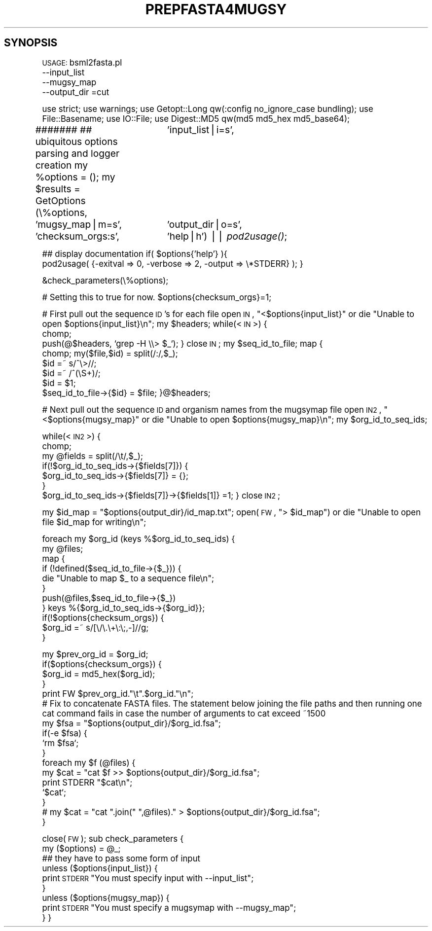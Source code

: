 .\" Automatically generated by Pod::Man v1.37, Pod::Parser v1.32
.\"
.\" Standard preamble:
.\" ========================================================================
.de Sh \" Subsection heading
.br
.if t .Sp
.ne 5
.PP
\fB\\$1\fR
.PP
..
.de Sp \" Vertical space (when we can't use .PP)
.if t .sp .5v
.if n .sp
..
.de Vb \" Begin verbatim text
.ft CW
.nf
.ne \\$1
..
.de Ve \" End verbatim text
.ft R
.fi
..
.\" Set up some character translations and predefined strings.  \*(-- will
.\" give an unbreakable dash, \*(PI will give pi, \*(L" will give a left
.\" double quote, and \*(R" will give a right double quote.  | will give a
.\" real vertical bar.  \*(C+ will give a nicer C++.  Capital omega is used to
.\" do unbreakable dashes and therefore won't be available.  \*(C` and \*(C'
.\" expand to `' in nroff, nothing in troff, for use with C<>.
.tr \(*W-|\(bv\*(Tr
.ds C+ C\v'-.1v'\h'-1p'\s-2+\h'-1p'+\s0\v'.1v'\h'-1p'
.ie n \{\
.    ds -- \(*W-
.    ds PI pi
.    if (\n(.H=4u)&(1m=24u) .ds -- \(*W\h'-12u'\(*W\h'-12u'-\" diablo 10 pitch
.    if (\n(.H=4u)&(1m=20u) .ds -- \(*W\h'-12u'\(*W\h'-8u'-\"  diablo 12 pitch
.    ds L" ""
.    ds R" ""
.    ds C` ""
.    ds C' ""
'br\}
.el\{\
.    ds -- \|\(em\|
.    ds PI \(*p
.    ds L" ``
.    ds R" ''
'br\}
.\"
.\" If the F register is turned on, we'll generate index entries on stderr for
.\" titles (.TH), headers (.SH), subsections (.Sh), items (.Ip), and index
.\" entries marked with X<> in POD.  Of course, you'll have to process the
.\" output yourself in some meaningful fashion.
.if \nF \{\
.    de IX
.    tm Index:\\$1\t\\n%\t"\\$2"
..
.    nr % 0
.    rr F
.\}
.\"
.\" For nroff, turn off justification.  Always turn off hyphenation; it makes
.\" way too many mistakes in technical documents.
.hy 0
.if n .na
.\"
.\" Accent mark definitions (@(#)ms.acc 1.5 88/02/08 SMI; from UCB 4.2).
.\" Fear.  Run.  Save yourself.  No user-serviceable parts.
.    \" fudge factors for nroff and troff
.if n \{\
.    ds #H 0
.    ds #V .8m
.    ds #F .3m
.    ds #[ \f1
.    ds #] \fP
.\}
.if t \{\
.    ds #H ((1u-(\\\\n(.fu%2u))*.13m)
.    ds #V .6m
.    ds #F 0
.    ds #[ \&
.    ds #] \&
.\}
.    \" simple accents for nroff and troff
.if n \{\
.    ds ' \&
.    ds ` \&
.    ds ^ \&
.    ds , \&
.    ds ~ ~
.    ds /
.\}
.if t \{\
.    ds ' \\k:\h'-(\\n(.wu*8/10-\*(#H)'\'\h"|\\n:u"
.    ds ` \\k:\h'-(\\n(.wu*8/10-\*(#H)'\`\h'|\\n:u'
.    ds ^ \\k:\h'-(\\n(.wu*10/11-\*(#H)'^\h'|\\n:u'
.    ds , \\k:\h'-(\\n(.wu*8/10)',\h'|\\n:u'
.    ds ~ \\k:\h'-(\\n(.wu-\*(#H-.1m)'~\h'|\\n:u'
.    ds / \\k:\h'-(\\n(.wu*8/10-\*(#H)'\z\(sl\h'|\\n:u'
.\}
.    \" troff and (daisy-wheel) nroff accents
.ds : \\k:\h'-(\\n(.wu*8/10-\*(#H+.1m+\*(#F)'\v'-\*(#V'\z.\h'.2m+\*(#F'.\h'|\\n:u'\v'\*(#V'
.ds 8 \h'\*(#H'\(*b\h'-\*(#H'
.ds o \\k:\h'-(\\n(.wu+\w'\(de'u-\*(#H)/2u'\v'-.3n'\*(#[\z\(de\v'.3n'\h'|\\n:u'\*(#]
.ds d- \h'\*(#H'\(pd\h'-\w'~'u'\v'-.25m'\f2\(hy\fP\v'.25m'\h'-\*(#H'
.ds D- D\\k:\h'-\w'D'u'\v'-.11m'\z\(hy\v'.11m'\h'|\\n:u'
.ds th \*(#[\v'.3m'\s+1I\s-1\v'-.3m'\h'-(\w'I'u*2/3)'\s-1o\s+1\*(#]
.ds Th \*(#[\s+2I\s-2\h'-\w'I'u*3/5'\v'-.3m'o\v'.3m'\*(#]
.ds ae a\h'-(\w'a'u*4/10)'e
.ds Ae A\h'-(\w'A'u*4/10)'E
.    \" corrections for vroff
.if v .ds ~ \\k:\h'-(\\n(.wu*9/10-\*(#H)'\s-2\u~\d\s+2\h'|\\n:u'
.if v .ds ^ \\k:\h'-(\\n(.wu*10/11-\*(#H)'\v'-.4m'^\v'.4m'\h'|\\n:u'
.    \" for low resolution devices (crt and lpr)
.if \n(.H>23 .if \n(.V>19 \
\{\
.    ds : e
.    ds 8 ss
.    ds o a
.    ds d- d\h'-1'\(ga
.    ds D- D\h'-1'\(hy
.    ds th \o'bp'
.    ds Th \o'LP'
.    ds ae ae
.    ds Ae AE
.\}
.rm #[ #] #H #V #F C
.\" ========================================================================
.\"
.IX Title "PREPFASTA4MUGSY 1"
.TH PREPFASTA4MUGSY 1 "2015-07-29" "perl v5.8.8" "User Contributed Perl Documentation"
.SH "SYNOPSIS"
.IX Header "SYNOPSIS"
\&\s-1USAGE:\s0  bsml2fasta.pl 
          \-\-input_list
          \-\-mugsy_map
          \-\-output_dir
=cut
.PP
use strict;
use warnings;
use Getopt::Long qw(:config no_ignore_case bundling);
use File::Basename;
use IO::File;
use Digest::MD5 qw(md5 md5_hex md5_base64);
.PP
#######
## ubiquitous options parsing and logger creation
my \f(CW%options\fR = ();
my \f(CW$results\fR = GetOptions (\e%options, 
			  'input_list|i=s',
              'mugsy_map|m=s',
			  'output_dir|o=s',
                          'checksum_orgs:s',
			  'help|h') || \fIpod2usage()\fR;
.PP
## display documentation
if( \f(CW$options\fR{'help'} ){
    pod2usage( {\-exitval => 0, \-verbose => 2, \-output => \e*STDERR} );
}
.PP
&check_parameters(\e%options);
.PP
# Setting this to true for now.
\&\f(CW$options\fR{checksum_orgs}=1;
.PP
# First pull out the sequence \s-1ID\s0's for each file
open \s-1IN\s0, \*(L"<$options{input_list}\*(R" or die \*(L"Unable to open \f(CW$options\fR{input_list}\en\*(R";
my \f(CW$headers\fR;
while(<\s-1IN\s0>) {
    chomp; 
    push(@$headers, `grep \-H \e\e> \f(CW$_\fR`);
}
close \s-1IN\s0;
my \f(CW$seq_id_to_file\fR;
map {
    chomp; my($file,$id) = split(/:/,$_); 
    \f(CW$id\fR =~ s/^\e>//;
    \f(CW$id\fR =~ /^(\eS+)/;
    \f(CW$id\fR = \f(CW$1\fR;
    \f(CW$seq_id_to_file\fR\->{$id} = \f(CW$file\fR;
}@$headers;
.PP
# Next pull out the sequence \s-1ID\s0 and organism names from the mugsymap file
open \s-1IN2\s0, \*(L"<$options{mugsy_map}\*(R" or die \*(L"Unable to open \f(CW$options\fR{mugsy_map}\en\*(R";
my \f(CW$org_id_to_seq_ids\fR;
.PP
while(<\s-1IN2\s0>) {
    chomp;
    my \f(CW@fields\fR = split(/\et/,$_);
    if(!$org_id_to_seq_ids\->{$fields[7]}) {
        \f(CW$org_id_to_seq_ids\fR\->{$fields[7]} = {};
    }
    \f(CW$org_id_to_seq_ids\fR\->{$fields[7]}\->{$fields[1]} =1;
}
close \s-1IN2\s0;
.PP
my \f(CW$id_map\fR = \*(L"$options{output_dir}/id_map.txt\*(R";
open(\s-1FW\s0, \*(L"> \f(CW$id_map\fR\*(R") or die \*(L"Unable to open file \f(CW$id_map\fR for writing\en\*(R";
.PP
foreach my \f(CW$org_id\fR (keys %$org_id_to_seq_ids) {
    my \f(CW@files\fR;
    map {
        if (!defined($seq_id_to_file\->{$_})) {
            die \*(L"Unable to map \f(CW$_\fR to a sequence file\en\*(R";
        }
        push(@files,$seq_id_to_file\->{$_})
    } keys %{$org_id_to_seq_ids\->{$org_id}};
    if(!$options{checksum_orgs}) {
        \f(CW$org_id\fR =~ s/[\e/\e.\e+\e:\e;,\-]//g;
    }
.PP
.Vb 17
\&    my $prev_org_id = $org_id;
\&    if($options{checksum_orgs}) {
\&        $org_id = md5_hex($org_id);
\&    }
\&    print FW $prev_org_id."\et".$org_id."\en";
\&# Fix to concatenate FASTA files. The statement below joining the file paths and then running one cat command fails in case the number of arguments to cat exceed ~1500
\&    my $fsa = "$options{output_dir}/$org_id.fsa";
\&    if(-e $fsa) {
\&        `rm $fsa`;
\&    }
\&    foreach my $f (@files) {
\&        my $cat = "cat $f >> $options{output_dir}/$org_id.fsa";
\&        print STDERR "$cat\en";
\&        `$cat`;
\&    }
\&#    my $cat = "cat ".join(" ",@files)." > $options{output_dir}/$org_id.fsa";
\&}
.Ve
.PP
close(\s-1FW\s0);
sub check_parameters {
    my ($options) = \f(CW@_\fR;
        ## they have to pass some form of input
    unless ($options{input_list}) {
        print \s-1STDERR\s0 \*(L"You must specify input with \-\-input_list\*(R";
    }
    unless ($options{mugsy_map}) {
        print \s-1STDERR\s0 \*(L"You must specify a mugsymap with \-\-mugsy_map\*(R";
    }
}

